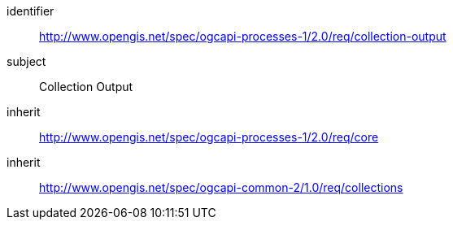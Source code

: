 [[rc_collection-output]]
[requirements_class]
====
[%metadata]
identifier:: http://www.opengis.net/spec/ogcapi-processes-1/2.0/req/collection-output
subject:: Collection Output
inherit:: http://www.opengis.net/spec/ogcapi-processes-1/2.0/req/core
inherit:: http://www.opengis.net/spec/ogcapi-common-2/1.0/req/collections
====

